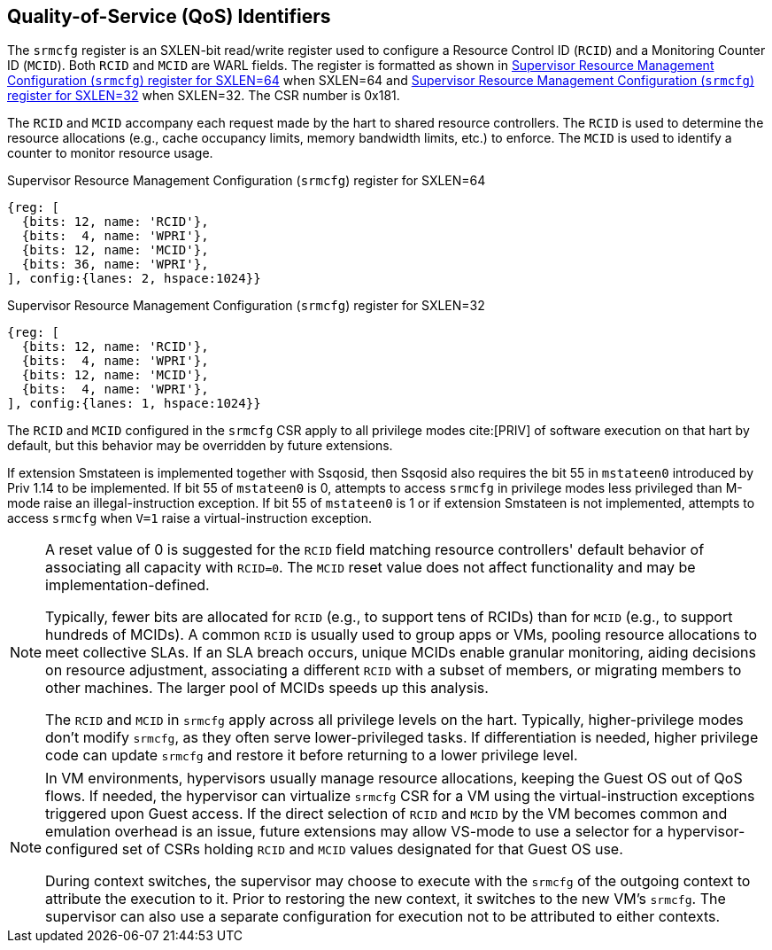 [[chapter2]]
== Quality-of-Service (QoS) Identifiers

The `srmcfg` register is an SXLEN-bit read/write register used to configure a
Resource Control ID (`RCID`) and a Monitoring Counter ID (`MCID`). Both `RCID`
and `MCID` are WARL fields. The register is formatted as shown in <<SRMCFG64>>
when SXLEN=64 and <<SRMCFG32>> when SXLEN=32. The CSR number is 0x181.

The `RCID` and `MCID` accompany each request made by the hart to shared resource
controllers. The `RCID` is used to determine the resource allocations
(e.g., cache occupancy limits, memory bandwidth limits, etc.) to enforce. The
`MCID` is used to identify a counter to monitor resource usage.

[[SRMCFG64]]
.Supervisor Resource Management Configuration (`srmcfg`) register for SXLEN=64

[wavedrom, , ]
....
{reg: [
  {bits: 12, name: 'RCID'},
  {bits:  4, name: 'WPRI'},
  {bits: 12, name: 'MCID'},
  {bits: 36, name: 'WPRI'},
], config:{lanes: 2, hspace:1024}}
....

[[SRMCFG32]]
.Supervisor Resource Management Configuration (`srmcfg`) register for SXLEN=32

[wavedrom, , ]
....
{reg: [
  {bits: 12, name: 'RCID'},
  {bits:  4, name: 'WPRI'},
  {bits: 12, name: 'MCID'},
  {bits:  4, name: 'WPRI'},
], config:{lanes: 1, hspace:1024}}
....

The `RCID` and `MCID` configured in the `srmcfg` CSR apply to all privilege
modes cite:[PRIV] of software execution on that hart by default, but this
behavior may be overridden by future extensions.

If extension Smstateen is implemented together with Ssqosid, then Ssqosid also
requires the bit 55 in `mstateen0` introduced by Priv 1.14 to be implemented. If
bit 55 of `mstateen0` is 0, attempts to access `srmcfg` in privilege modes less
privileged than M-mode raise an illegal-instruction exception. If bit 55 of
`mstateen0` is 1 or if extension Smstateen is not implemented, attempts to
access `srmcfg` when `V=1` raise a virtual-instruction exception.

[NOTE]
====
A reset value of 0 is suggested for the `RCID` field matching resource
controllers' default behavior of associating all capacity with `RCID=0`. The
`MCID` reset value does not affect functionality and may be
implementation-defined.

Typically, fewer bits are allocated for `RCID` (e.g., to support tens of RCIDs)
than for `MCID` (e.g., to support hundreds of MCIDs). A common `RCID` is usually
used to group apps or VMs, pooling resource allocations to meet collective SLAs.
If an SLA breach occurs, unique MCIDs enable granular monitoring, aiding
decisions on resource adjustment, associating a different `RCID` with a subset
of members, or migrating members to other machines. The larger pool of MCIDs
speeds up this analysis.

The `RCID` and `MCID` in `srmcfg` apply across all privilege levels on the hart.
Typically, higher-privilege modes don't modify `srmcfg`, as they often serve
lower-privileged tasks. If differentiation is needed, higher privilege code can
update `srmcfg` and restore it before returning to a lower privilege level.
====

<<<

[NOTE]
====

In VM environments, hypervisors usually manage resource allocations, keeping
the Guest OS out of QoS flows. If needed, the hypervisor can virtualize
`srmcfg` CSR for a VM using the virtual-instruction exceptions triggered upon
Guest access. If the direct selection of `RCID` and `MCID` by the VM becomes
common and emulation overhead is an issue, future extensions may allow VS-mode
to use a selector for a hypervisor-configured set of CSRs holding `RCID` and
`MCID` values designated for that Guest OS use.

During context switches, the supervisor may choose to execute with the `srmcfg`
of the outgoing context to attribute the execution to it. Prior to restoring
the new context, it switches to the new VM's `srmcfg`. The supervisor can also
use a separate configuration for execution not to be attributed to either
contexts.
====
